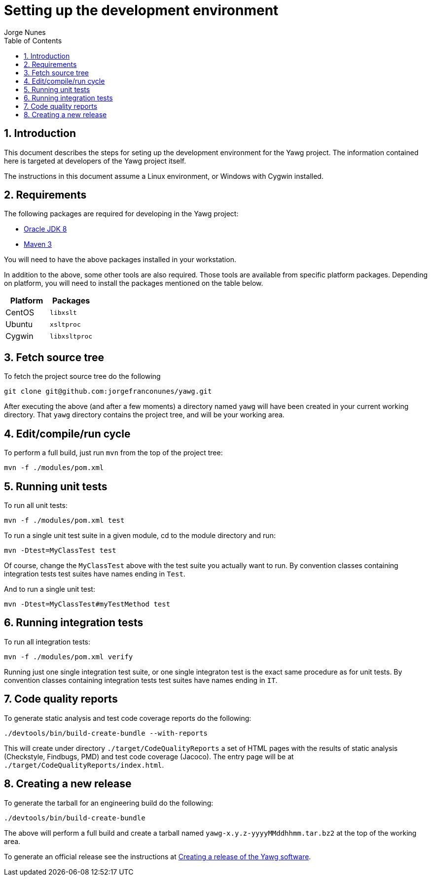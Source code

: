 = Setting up the development environment
:author: Jorge Nunes
:toc:
:sectnums:





== Introduction

This document describes the steps for seting up the development
environment for the Yawg project. The information contained here is
targeted at developers of the Yawg project itself.

The instructions in this document assume a Linux environment, or
Windows with Cygwin installed.





== Requirements

The following packages are required for developing in the Yawg
project:

* http://www.oracle.com/technetwork/java/javase/downloads/index.html[Oracle
  JDK 8]
  

* http://maven.apache.org/download.cgi[Maven 3]

You will need to have the above packages installed in your
workstation.

In addition to the above, some other tools are also required. Those
tools are available from specific platform packages. Depending on
platform, you will need to install the packages mentioned on the table
below.

[options="header"]
|====
| Platform | Packages
| CentOS |
  `libxslt`

| Ubuntu |
  `xsltproc`

| Cygwin |
  `libxsltproc`

|====





== Fetch source tree

To fetch the project source tree do the following

[source,sh]
----
git clone git@github.com:jorgefranconunes/yawg.git
----

After executing the above (and after a few moments) a directory named
`yawg` will have been created in your current working directory. That
`yawg` directory contains the project tree, and will be your working
area.





== Edit/compile/run cycle

To perform a full build, just run `mvn` from the top of the project
tree:

[source,sh]
----
mvn -f ./modules/pom.xml
----





== Running unit tests

To run all unit tests:

[source,sh]
----
mvn -f ./modules/pom.xml test
----

To run a single unit test suite in a given module, cd to the module
directory and run:

[source,sh]
----
mvn -Dtest=MyClassTest test
----

Of course, change the `MyClassTest` above with the test suite you
actually want to run.  By convention classes containing integration
tests test suites have names ending in `Test`.

And to run a single unit test:

[source,sh]
----
mvn -Dtest=MyClassTest#myTestMethod test
----





== Running integration tests

To run all integration tests:

[source,sh]
----
mvn -f ./modules/pom.xml verify
----

Running just one single integration test suite, or one single
integraton test is the exact same procedure as for unit tests. By
convention classes containing integration tests test suites have names
ending in `IT`.





== Code quality reports

To generate static analysis and test code coverage reports do the
following:

[source,sh]
----
./devtools/bin/build-create-bundle --with-reports
----

This will create under directory `./target/CodeQualityReports` a set
of HTML pages with the results of static analysis (Checkstyle,
Findbugs, PMD) and test code coverage (Jacoco). The entry page will be
at `./target/CodeQualityReports/index.html`.





== Creating a new release

To generate the tarball for an engineering build do the following:

----
./devtools/bin/build-create-bundle
----

The above will perform a full build and create a tarball named
`yawg-x.y.z-yyyyMMddhhmm.tar.bz2` at the top of the working area.

To generate an official release see the instructions at
link:CreatingRelease.html[Creating a release of the Yawg software].

